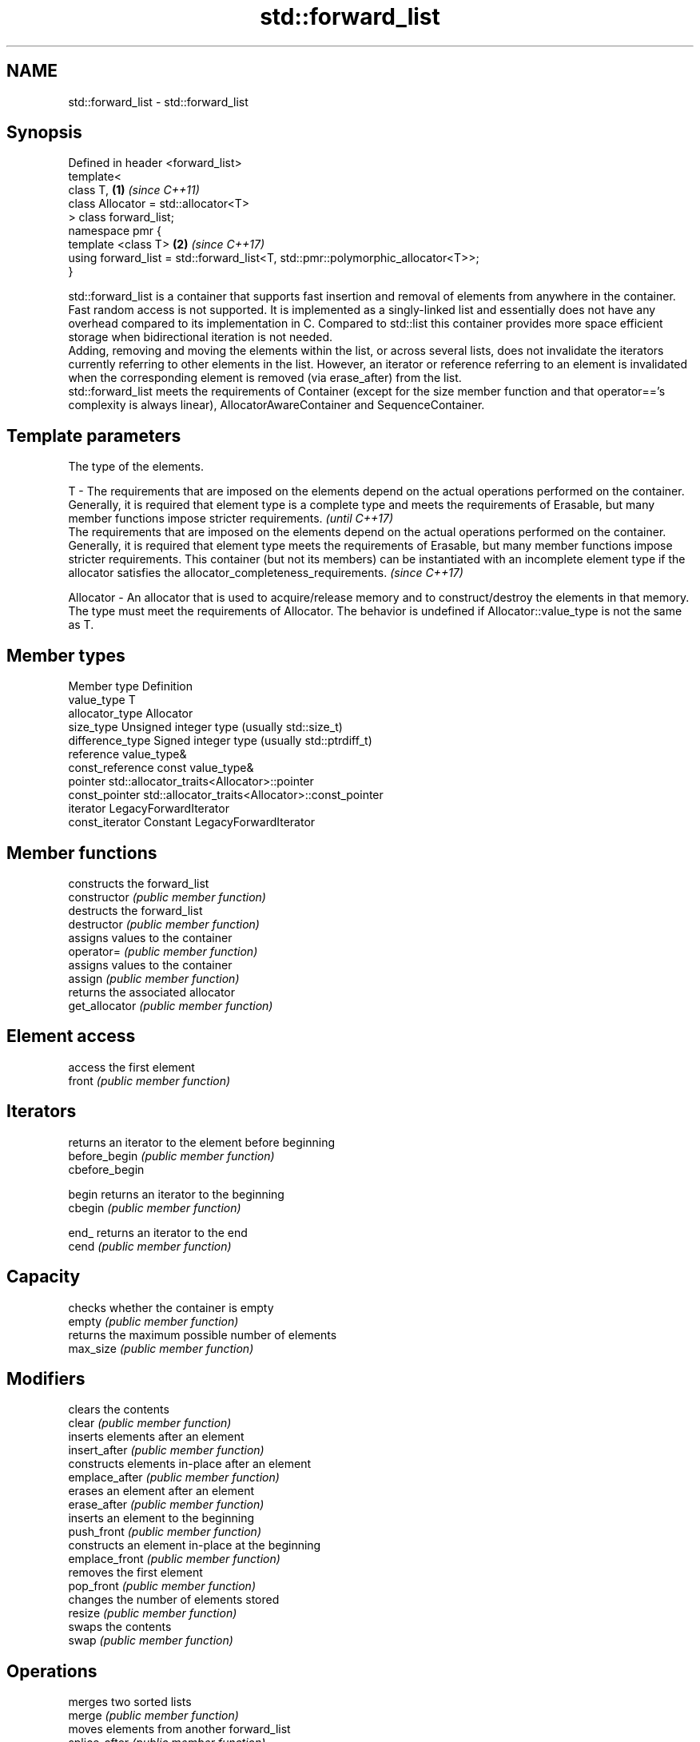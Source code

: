 .TH std::forward_list 3 "2020.03.24" "http://cppreference.com" "C++ Standard Libary"
.SH NAME
std::forward_list \- std::forward_list

.SH Synopsis

  Defined in header <forward_list>
  template<
  class T,                                                                       \fB(1)\fP \fI(since C++11)\fP
  class Allocator = std::allocator<T>
  > class forward_list;
  namespace pmr {
  template <class T>                                                             \fB(2)\fP \fI(since C++17)\fP
  using forward_list = std::forward_list<T, std::pmr::polymorphic_allocator<T>>;
  }

  std::forward_list is a container that supports fast insertion and removal of elements from anywhere in the container. Fast random access is not supported. It is implemented as a singly-linked list and essentially does not have any overhead compared to its implementation in C. Compared to std::list this container provides more space efficient storage when bidirectional iteration is not needed.
  Adding, removing and moving the elements within the list, or across several lists, does not invalidate the iterators currently referring to other elements in the list. However, an iterator or reference referring to an element is invalidated when the corresponding element is removed (via erase_after) from the list.
  std::forward_list meets the requirements of Container (except for the size member function and that operator=='s complexity is always linear), AllocatorAwareContainer and SequenceContainer.

.SH Template parameters


              The type of the elements.

  T         - The requirements that are imposed on the elements depend on the actual operations performed on the container. Generally, it is required that element type is a complete type and meets the requirements of Erasable, but many member functions impose stricter requirements.                                                                                                                                       \fI(until C++17)\fP
              The requirements that are imposed on the elements depend on the actual operations performed on the container. Generally, it is required that element type meets the requirements of Erasable, but many member functions impose stricter requirements. This container (but not its members) can be instantiated with an incomplete element type if the allocator satisfies the allocator_completeness_requirements. \fI(since C++17)\fP

  Allocator - An allocator that is used to acquire/release memory and to construct/destroy the elements in that memory. The type must meet the requirements of Allocator. The behavior is undefined if Allocator::value_type is not the same as T.


.SH Member types


  Member type     Definition
  value_type      T
  allocator_type  Allocator
  size_type       Unsigned integer type (usually std::size_t)
  difference_type Signed integer type (usually std::ptrdiff_t)
  reference       value_type&
  const_reference const value_type&
  pointer         std::allocator_traits<Allocator>::pointer
  const_pointer   std::allocator_traits<Allocator>::const_pointer
  iterator        LegacyForwardIterator
  const_iterator  Constant LegacyForwardIterator


.SH Member functions


                constructs the forward_list
  constructor   \fI(public member function)\fP
                destructs the forward_list
  destructor    \fI(public member function)\fP
                assigns values to the container
  operator=     \fI(public member function)\fP
                assigns values to the container
  assign        \fI(public member function)\fP
                returns the associated allocator
  get_allocator \fI(public member function)\fP

.SH Element access

                access the first element
  front         \fI(public member function)\fP

.SH Iterators

                returns an iterator to the element before beginning
  before_begin  \fI(public member function)\fP
  cbefore_begin

  begin         returns an iterator to the beginning
  cbegin        \fI(public member function)\fP



  end_          returns an iterator to the end
  cend          \fI(public member function)\fP



.SH Capacity

                checks whether the container is empty
  empty         \fI(public member function)\fP
                returns the maximum possible number of elements
  max_size      \fI(public member function)\fP

.SH Modifiers

                clears the contents
  clear         \fI(public member function)\fP
                inserts elements after an element
  insert_after  \fI(public member function)\fP
                constructs elements in-place after an element
  emplace_after \fI(public member function)\fP
                erases an element after an element
  erase_after   \fI(public member function)\fP
                inserts an element to the beginning
  push_front    \fI(public member function)\fP
                constructs an element in-place at the beginning
  emplace_front \fI(public member function)\fP
                removes the first element
  pop_front     \fI(public member function)\fP
                changes the number of elements stored
  resize        \fI(public member function)\fP
                swaps the contents
  swap          \fI(public member function)\fP

.SH Operations

                merges two sorted lists
  merge         \fI(public member function)\fP
                moves elements from another forward_list
  splice_after  \fI(public member function)\fP
                removes elements satisfying specific criteria
  remove        \fI(public member function)\fP
  remove_if
                reverses the order of the elements
  reverse       \fI(public member function)\fP
                removes consecutive duplicate elements
  unique        \fI(public member function)\fP
                sorts the elements
  sort          \fI(public member function)\fP


.SH Non-member functions



  operator==
  operator!=                   lexicographically compares the values in the forward_list
  operator<                    \fI(function template)\fP
  operator<=
  operator>
  operator>=

  std::swap(std::forward_list) specializes the std::swap algorithm
                               \fI(function template)\fP
  \fI(C++11)\fP

  erase(std::forward_list)     Erases all elements satisfying specific criteria
  erase_if(std::forward_list)  \fI(function template)\fP

  (C++20)


  Deduction_guides\fI(since C++17)\fP




